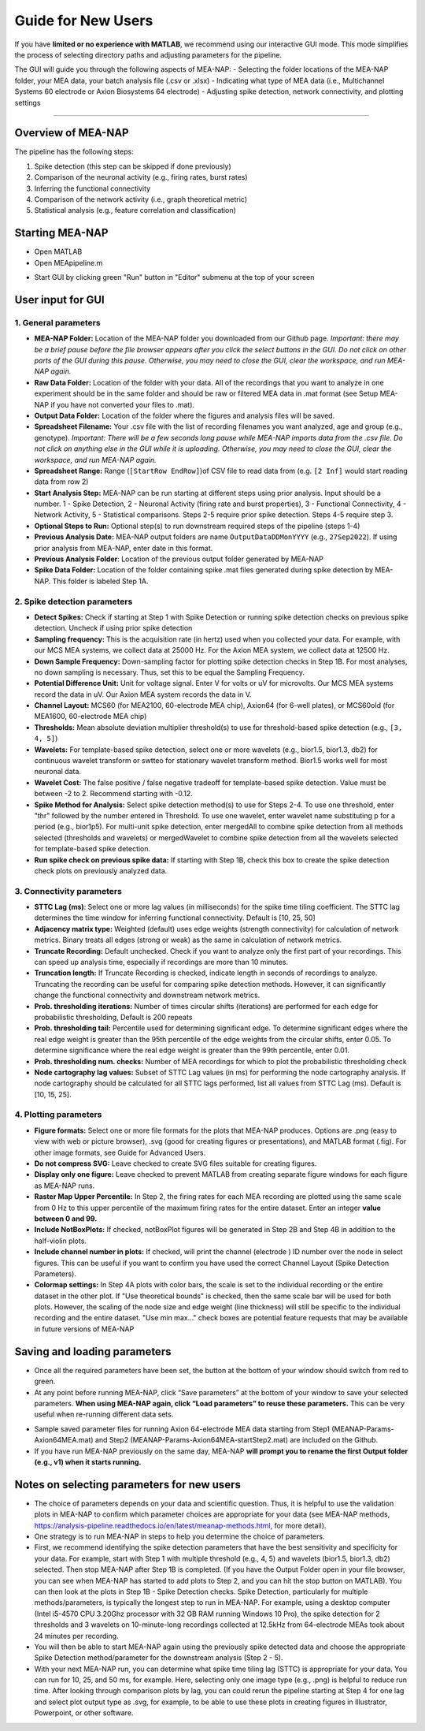 Guide for New Users 
=====================

If you have **limited or no experience with MATLAB**, we recommend using our interactive GUI mode. 
This mode simplifies the process of selecting directory paths and adjusting parameters for the pipeline. 

The GUI will guide you through the following aspects of MEA-NAP: 
- Selecting the folder locations of the MEA-NAP folder, your MEA data, your batch analysis file (.csv or .xlsx)
- Indicating what type of MEA data (i.e., Multichannel Systems 60 electrode or Axion Biosystems 64 electrode) 
- Adjusting spike detection, network connectivity, and plotting settings 

=========================

Overview of MEA-NAP
----------------------------------------------------------------

The pipeline has the following steps:

1. Spike detection (this step can be skipped if done previously)
2. Comparison of the neuronal activity (e.g., firing rates, burst rates)
3. Inferring the functional connectivity
4. Comparison of the network activity (i.e., graph theoretical metric)
5. Statistical analysis (e.g., feature correlation and classification)

Starting MEA-NAP 
------------------

- Open MATLAB
- Open MEApipeline.m

.. image:: imgs/MEApipeline.png
   :width: 700 
   :align: center

- Start GUI by clicking green "Run" button in "Editor" submenu at the top of your screen 

.. image:: imgs/run_button.png
   :width: 200 
   :align: center

User input for GUI
-------------------

.. raw:: html

   <div style="margin-bottom: 20px;"></div>

1. General parameters
^^^^^^^^^^^^^^^^^^^^^^^^^^^^^^

.. image:: imgs/general_gui.png
   :width: 350 
   :align: center 

.. raw:: html

   <div style="margin-bottom: 20px;"></div>

- **MEA-NAP Folder:** Location of the MEA-NAP folder you downloaded from our Github page. *Important: there may be a brief pause before the file browser appears after you click the select buttons in the GUI. Do not click on other parts of the GUI during this pause. Otherwise, you may need to close the GUI, clear the workspace, and run MEA-NAP again.*
- **Raw Data Folder:** Location of the folder with your data.  All of the recordings that you want to analyze in one experiment should be in the same folder and should be raw or filtered MEA data in .mat format (see Setup MEA-NAP if you have not converted your files to .mat).
- **Output Data Folder:** Location of the folder where the figures and analysis files will be saved.
- **Spreadsheet Filename:** Your .csv file with the list of recording filenames you want analyzed, age and group (e.g., genotype). *Important: There will be a few seconds long pause while MEA-NAP imports data from the .csv file. Do not click on anything else in the GUI while it is uploading. Otherwise, you may need to close the GUI, clear the workspace, and run MEA-NAP again.*
- **Spreadsheet Range:** Range (``[StartRow EndRow]``)of CSV file to read data from (e.g. ``[2 Inf]`` would start reading data from row 2)
- **Start Analysis Step:** MEA-NAP can be run starting at different steps using prior analysis.  Input should be a number.  1 - Spike Detection, 2 - Neuronal Activity (firing rate and burst properties), 3 - Functional Connectivity, 4 - Network Activity, 5 - Statistical comparisons.  Steps 2-5 require prior spike detection.  Steps 4-5 require step 3.
- **Optional Steps to Run:** Optional step(s) to run downstream required steps of the pipeline (steps 1-4)
- **Previous Analysis Date:** MEA-NAP output folders are name ``OutputDataDDMonYYYY`` (e.g., ``27Sep2022``). If using prior analysis from MEA-NAP, enter date in this format.
- **Previous Analysis Folder**: Location of the previous output folder generated by MEA-NAP
- **Spike Data Folder:** Location of the folder containing spike .mat files generated during spike detection by MEA-NAP.  This folder is labeled Step 1A.

.. raw:: html

   <div style="margin-bottom: 20px;"></div>


2. Spike detection parameters
^^^^^^^^^^^^^^^^^^^^^^^^^^^^^^^^^^^^

.. image:: imgs/spike_detection_gui.png
   :width: 350 
   :align: center 

.. raw:: html

   <div style="margin-bottom: 20px;"></div>


- **Detect Spikes:** Check if starting at Step 1 with Spike Detection or running spike detection checks on previous spike detection.  Uncheck if using prior spike detection
- **Sampling frequency:** This is the acquisition rate (in hertz) used when you collected your data.  For example, with our MCS MEA systems, we collect data at 25000 Hz. For the Axion MEA system, we collect data at 12500 Hz.
- **Down Sample Frequency:** Down-sampling factor for plotting spike detection checks in Step 1B. For most analyses, no down sampling is necessary. Thus, set this to be equal the Sampling Frequency.
- **Potential Difference Unit:** Unit for voltage signal.  Enter V for volts or uV for microvolts.  Our MCS MEA systems record the data in uV.  Our Axion MEA system records the data in V.
- **Channel Layout:** MCS60 (for MEA2100, 60-electrode MEA chip), Axion64 (for 6-well plates), or MCS60old (for MEA1600, 60-electrode MEA chip)
- **Thresholds:** Mean absolute deviation multiplier threshold(s) to use for threshold-based spike detection (e.g., ``[3, 4, 5]``)
- **Wavelets:** For template-based spike detection, select one or more wavelets (e.g., bior1.5, bior1.3, db2) for continuous wavelet transform or swtteo for stationary wavelet transform method.  Bior1.5 works well for most neuronal data.
- **Wavelet Cost:** The false positive / false negative tradeoff for template-based spike detection.   Value must be between -2 to 2.  Recommend starting with -0.12.
- **Spike Method for Analysis:** Select spike detection method(s) to use for Steps 2-4.  To use one threshold, enter "thr" followed by the number entered in Threshold.  To use one wavelet, enter wavelet name substituting p for a period (e.g., bior1p5).  For multi-unit spike detection, enter mergedAll to combine spike detection from all methods selected (thresholds and wavelets) or mergedWavelet to combine spike detection from all the wavelets selected for template-based spike detection.
- **Run spike check on previous spike data:** If starting with Step 1B, check this box to create the spike detection check plots on previously analyzed data.

3. Connectivity parameters
^^^^^^^^^^^^^^^^^^^^^^^^^^^^^^^^

.. image:: imgs/connectivity_gui.png
   :width: 350 
   :align: center 

.. raw:: html

   <div style="margin-bottom: 20px;"></div>


- **STTC Lag (ms)**: Select one or more lag values (in milliseconds) for the spike time tiling coefficient. The STTC lag determines the time window for inferring functional connectivity.  Default is [10, 25, 50] 
- **Adjacency matrix type:** Weighted (default) uses edge weights (strength connectivity) for calculation of network metrics.  Binary treats all edges (strong or weak) as the same in calculation of network metrics.
- **Truncate Recording:** Default unchecked.  Check if you want to analyze only the first part of your recordings.  This can speed up analysis time, especially if recordings are more than 10 minutes.
- **Truncation length:** If Truncate Recording is checked, indicate length in seconds of recordings to analyze.  Truncating the recording can be useful for comparing spike detection methods.  However, it can significantly change the functional connectivity and downstream network metrics.
- **Prob. thresholding iterations:** Number of times circular shifts (iterations) are performed for each edge for probabilistic thresholding,  Default is 200 repeats
- **Prob. thresholding tail:** Percentile used for determining significant edge.  To determine significant edges where the real edge weight is greater than the 95th percentile of the edge weights from the circular shifts, enter 0.05. To determine significance where the real edge weight is greater than the 99th percentile, enter 0.01.
- **Prob. thresholding num. checks:** Number of MEA recordings for which to plot the probabilistic thresholding check
- **Node cartography lag values:** Subset of STTC Lag values (in ms) for performing the node cartography analysis. If node cartography should be calculated for all STTC lags performed, list all values from STTC Lag (ms). Default is [10, 15, 25].

4. Plotting parameters
^^^^^^^^^^^^^^^^^^^^^^

.. image:: imgs/plotting_gui.png
   :width: 350 
   :align: center 

.. raw:: html

   <div style="margin-bottom: 20px;"></div>

- **Figure formats:** Select one or more file formats for the plots that MEA-NAP produces. Options are .png (easy to view with web or picture browser), .svg (good for creating figures or presentations), and MATLAB format (.fig). For other image formats, see Guide for Advanced Users.
- **Do not compress SVG:** Leave checked to create SVG files suitable for creating figures.
- **Display only one figure:** Leave checked to prevent MATLAB from creating separate figure windows for each figure as MEA-NAP runs.
- **Raster Map Upper Percentile:** In Step 2, the firing rates for each MEA recording are plotted using the same scale from 0 Hz to this upper percentile of the maximum firing rates for the entire dataset.  Enter an integer **value between 0 and 99.**
- **Include NotBoxPlots:** If checked, notBoxPlot figures will be generated in Step 2B and Step 4B in addition to the half-violin plots.
- **Include channel number in plots:** If checked, will print the channel (electrode ) ID number over the node in select figures.  This can be useful if you want to confirm you have used the correct Channel Layout (Spike Detection Parameters).
- **Colormap settings:** In Step 4A plots with color bars, the scale is set to the individual recording or the entire dataset in the other plot. If "Use theoretical bounds" is checked, then the same scale bar will be used for both plots.  However, the scaling of the node size and edge weight (line thickness) will still be specific to the individual recording and the entire dataset.  "Use min max..." check boxes are potential feature requests that may be available in future versions of MEA-NAP

Saving and loading parameters 
------------------------------
- Once all the required parameters have been set, the button at the bottom of your window should switch from red to green.
- At any point before running MEA-NAP, click “Save parameters” at the bottom of your window to save your selected parameters. **When using MEA-NAP again, click “Load parameters” to reuse these parameters.**  This can be very useful when re-running different data sets.  

.. image:: imgs/save_parameters_gui.png
   :width: 400 
   :align: center 

.. raw:: html

   <div style="margin-bottom: 20px;"></div>
- Sample saved parameter files for running Axion 64-electrode MEA data starting from Step1 (MEANAP-Params-Axion64MEA.mat) and Step2 (MEANAP-Params-Axion64MEA-startStep2.mat) are included on the Github.  
- If you have run MEA-NAP previously on the same day, MEA-NAP **will prompt you to rename the first Output folder (e.g., v1) when it starts running.**

Notes on selecting parameters for new users
------------------------------
- The choice of parameters depends on your data and scientific question. Thus, it is helpful to use the validation plots in MEA-NAP to confirm which parameter choices are appropriate for your data (see MEA-NAP methods, https://analysis-pipeline.readthedocs.io/en/latest/meanap-methods.html, for more detail).  
- One strategy is to run MEA-NAP in steps to help you determine the choice of parameters.
- First, we recommend identifying the spike detection parameters that have the best sensitivity and specificity for your data.  For example, start with Step 1 with multiple threshold (e.g., 4, 5) and wavelets (bior1.5, bior1.3, db2) selected. Then stop MEA-NAP after Step 1B is completed. (If you have the Output Folder open in your file browser, you can see when MEA-NAP has started to add plots to Step 2, and you can hit the stop button on MATLAB). You can then look at the plots in Step 1B - Spike Detection checks. Spike Detection, particularly for multiple methods/parameters, is typically the longest step to run in MEA-NAP.  For example, using a desktop computer (Intel i5-4570 CPU 3.20Ghz processor with 32 GB RAM running Windows 10 Pro), the spike detection for 2 thresholds and 3 wavelets on 10-minute-long recordings collected at 12.5kHz from 64-electrode MEAs took about 24 minutes per recording. 
- You will then be able to start MEA-NAP again using the previously spike detected data and choose the appropriate Spike Detection method/parameter for the downstream analysis (Step 2 - 5). 
- With your next MEA-NAP run, you can determine what spike time tiling lag (STTC) is appropriate for your data.  You can run for 10, 25, and 50 ms, for example.  Here, selecting only one image type (e.g., .png) is helpful to reduce run time.  After looking through comparison plots by lag, you can could rerun the pipeline starting at Step 4 for one lag and select plot output type as .svg, for example, to be able to use these plots in creating figures in Illustrator, Powerpoint, or other software. 
